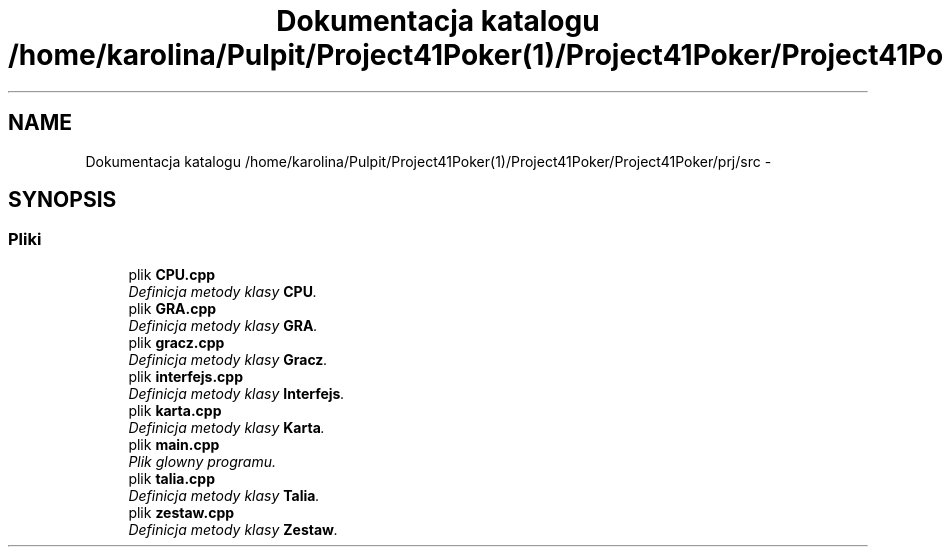 .TH "Dokumentacja katalogu /home/karolina/Pulpit/Project41Poker(1)/Project41Poker/Project41Poker/prj/src" 3 "Śr, 11 cze 2014" "My Project" \" -*- nroff -*-
.ad l
.nh
.SH NAME
Dokumentacja katalogu /home/karolina/Pulpit/Project41Poker(1)/Project41Poker/Project41Poker/prj/src \- 
.SH SYNOPSIS
.br
.PP
.SS "Pliki"

.in +1c
.ti -1c
.RI "plik \fBCPU\&.cpp\fP"
.br
.RI "\fIDefinicja metody klasy \fBCPU\fP\&. \fP"
.ti -1c
.RI "plik \fBGRA\&.cpp\fP"
.br
.RI "\fIDefinicja metody klasy \fBGRA\fP\&. \fP"
.ti -1c
.RI "plik \fBgracz\&.cpp\fP"
.br
.RI "\fIDefinicja metody klasy \fBGracz\fP\&. \fP"
.ti -1c
.RI "plik \fBinterfejs\&.cpp\fP"
.br
.RI "\fIDefinicja metody klasy \fBInterfejs\fP\&. \fP"
.ti -1c
.RI "plik \fBkarta\&.cpp\fP"
.br
.RI "\fIDefinicja metody klasy \fBKarta\fP\&. \fP"
.ti -1c
.RI "plik \fBmain\&.cpp\fP"
.br
.RI "\fIPlik glowny programu\&. \fP"
.ti -1c
.RI "plik \fBtalia\&.cpp\fP"
.br
.RI "\fIDefinicja metody klasy \fBTalia\fP\&. \fP"
.ti -1c
.RI "plik \fBzestaw\&.cpp\fP"
.br
.RI "\fIDefinicja metody klasy \fBZestaw\fP\&. \fP"
.in -1c
